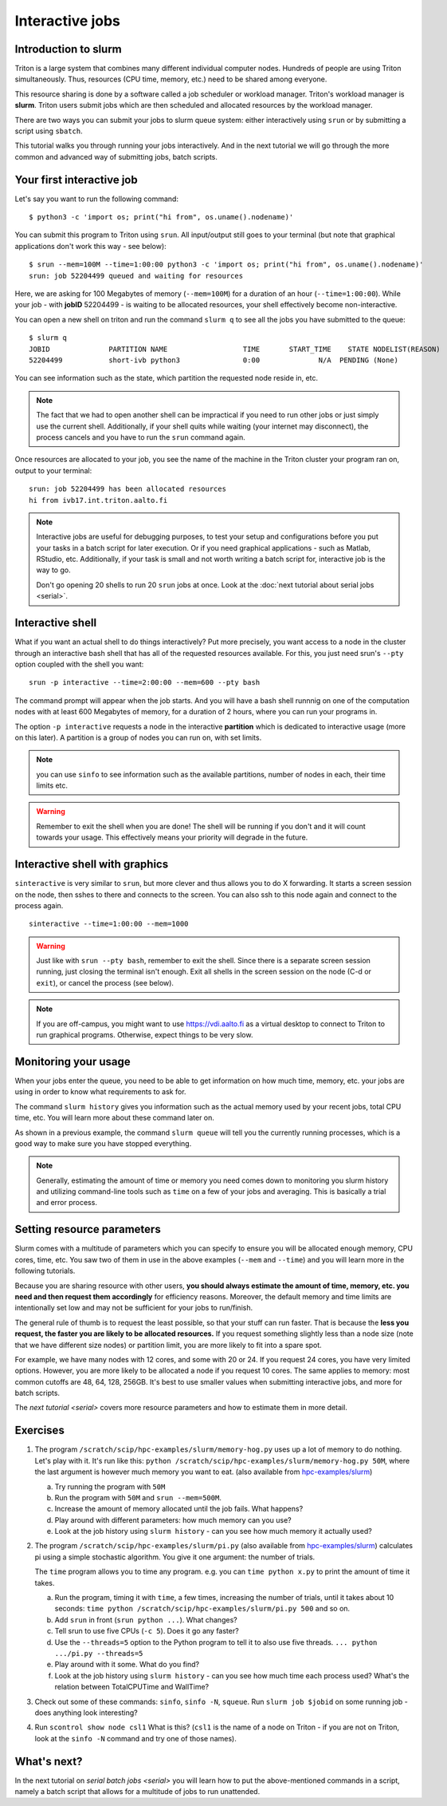 ================
Interactive jobs
================

Introduction to slurm
=====================

Triton is a large system that combines many different individual
computer nodes. Hundreds of people are using Triton simultaneously.
Thus, resources (CPU time, memory, etc.) need to be shared among everyone.

This resource sharing is done by a software called a job scheduler or
workload manager. Triton's workload manager is **slurm**. 
Triton users submit jobs which are then scheduled and allocated
resources by the workload manager. 


There are two ways you can submit your jobs to slurm queue system:
either interactively using ``srun`` or by submitting a script
using ``sbatch``. 

This tutorial walks you through running your jobs interactively.
And in the next tutorial we will go through the more common and
advanced way of submitting jobs, batch scripts.


Your first interactive job
==========================

Let's say you want to run the following command::

    $ python3 -c 'import os; print("hi from", os.uname().nodename)'

You can submit this program to Triton using ``srun``. All input/output still goes to your terminal
(but note that graphical applications don't work this way - see
below)::

    $ srun --mem=100M --time=1:00:00 python3 -c 'import os; print("hi from", os.uname().nodename)'
    srun: job 52204499 queued and waiting for resources

Here, we are asking for 100 Megabytes of memory (``--mem=100M``) for a
duration of an hour (``--time=1:00:00``).
While your job - with **jobID** 52204499 - is waiting to be allocated resources, your shell
effectively become non-interactive. 

You can open a new shell on triton and run the command ``slurm q`` to see all the jobs
you have submitted to the queue::

  $ slurm q
  JOBID              PARTITION NAME                  TIME       START_TIME    STATE NODELIST(REASON)
  52204499           short-ivb python3               0:00              N/A  PENDING (None)

You can see information such as the state, which partition the requested node reside in, etc.

.. note::

  The fact that we had to open another shell can be impractical 
  if you need to run other jobs or just simply use the current shell. 
  Additionally, if your shell quits while waiting (your internet may disconnect), 
  the process cancels and you have to run the ``srun`` command again. 

Once resources are allocated to your job, you see the name of the machine
in the Triton cluster your program ran on, output to your terminal::

  srun: job 52204499 has been allocated resources
  hi from ivb17.int.triton.aalto.fi

.. note::

   Interactive jobs are useful for debugging purposes, to test your setup 
   and configurations before you put your tasks in a batch script for later execution.
   Or if you need graphical applications - such as Matlab, RStudio, etc. 
   Additionally, if your task is small and not worth writing a batch script for, 
   interactive job is the way to go.

   Don't go opening 20 shells to run 20 ``srun`` jobs at once.  Look
   at the :doc:`next tutorial about serial jobs <serial>`.


Interactive shell
=================

What if you want an actual shell to do things interactively? 
Put more precisely, you want access to a node in the cluster
through an interactive bash shell that has all of the requested
resources available.
For this, you just need srun's ``--pty`` option coupled with the shell
you want::

  srun -p interactive --time=2:00:00 --mem=600 --pty bash 

The command prompt will appear when the job starts.
And you will have a bash shell runnnig on one of the 
computation nodes with at least 600 Megabytes of memory,
for a duration of 2 hours, where you can run your programs in. 

The option ``-p interactive`` requests a node in the interactive
**partition** which is dedicated to interactive usage (more on this
later).  A partition is a group of nodes you can run on, with set
limits.

.. note::

  you can use ``sinfo`` to see information such as the available partitions,
  number of nodes in each, their time limits etc. 

.. warning::
  
  Remember to exit the shell when you are done!
  The shell will be running if you don't and
  it will count towards your usage. 
  This effectively means your priority will degrade
  in the future.
  

Interactive shell with graphics
===============================

``sinteractive`` is very similar to ``srun``, but more clever and thus
allows you to do X forwarding. It starts a screen session on the node, 
then sshes to there and connects to the screen. 
You can also ssh to this node again and connect to the
process again.

::

     sinteractive --time=1:00:00 --mem=1000

.. warning::

  Just like with ``srun --pty bash``, remember to exit the shell.
  Since there is a separate screen session running, just closing the terminal isn't enough. 
  Exit all shells in the screen session on the node (C-d or ``exit``), or cancel
  the process (see below).

.. note::

  If you are off-campus, you might want to use https://vdi.aalto.fi as a
  virtual desktop to connect to Triton to run graphical programs.
  Otherwise, expect things to be very slow.

Monitoring your usage
=====================

When your jobs enter the queue, you need to be able to get
information on how much time, memory, etc. your jobs are using 
in order to know what requirements to ask for. 

The command ``slurm history`` gives you information such as the actual memory used by your recent jobs, total CPU time, etc.
You will learn more about these command later on. 

As shown in a previous example, the command ``slurm queue`` will tell you the currently running processes,
which is a good way to make sure you have stopped everything. 

.. note::
  
  Generally, estimating the amount of time or memory you need comes down to 
  monitoring you slurm history and utilizing command-line tools such as 
  ``time`` on a few of your jobs and averaging. This is basically a trial and error process.

Setting resource parameters
===========================

Slurm comes with a multitude of parameters which you can specify to
ensure you will be allocated enough memory, CPU cores, time, etc.
You saw two of them in use in the above examples (``--mem`` and ``--time``)
and you will learn more in the following tutorials. 

Because you are sharing resource with other users, **you should always estimate the amount of time, memory, etc.
you need and then request them accordingly** for efficiency reasons.
Moreover, the default memory and time limits are intentionally set low and may not be 
sufficient for your jobs to run/finish. 

The general rule of thumb is to request the least possible, so that your stuff can run faster. 
That is because the **less you request, the faster you are likely to be allocated resources.** 
If you request something slightly less than a node size (note that we have different size nodes) 
or partition limit, you are more likely to fit into a spare spot. 

For example, we have many nodes with 12 cores, and some with 20 or 24. If you request 24 cores, 
you have very limited options. However, you are more likely to be allocated a node if you request 10 cores.
The same applies to memory: most common cutoffs are 48, 64, 128, 256GB. 
It's best to use smaller values when submitting interactive jobs, and more for batch scripts.


The `next tutorial <serial>` covers more resource parameters and how to estimate them in more detail. 

Exercises
=========

1. The program ``/scratch/scip/hpc-examples/slurm/memory-hog.py``
   uses up a lot of memory to do nothing.  Let's play with it.  It's
   run like this: ``python
   /scratch/scip/hpc-examples/slurm/memory-hog.py 50M``, where the
   last argument is however much memory you want to eat.  (also
   available from `hpc-examples/slurm
   <https://github.com/AaltoSciComp/hpc-examples/tree/master/slurm>`__)

   a) Try running the program with ``50M``

   b) Run the program with ``50M`` and ``srun --mem=500M``.

   c) Increase the amount of memory allocated until the job fails.
      What happens?

   d) Play around with different parameters: how much memory can you
      use?

   e) Look at the job history using ``slurm history`` - can you see
      how much memory it actually used?

2. The program ``/scratch/scip/hpc-examples/slurm/pi.py`` (also
   available from `hpc-examples/slurm
   <https://github.com/AaltoSciComp/hpc-examples/tree/master/slurm>`__)
   calculates pi using a simple stochastic algorithm.  You give it one
   argument: the number of trials.

   The ``time`` program allows you to time any program.  e.g. you can
   ``time python x.py`` to print the amount of time it takes.

   a) Run the program, timing it with ``time``, a few times,
      increasing the number of trials, until it takes about 10
      seconds: ``time python /scratch/scip/hpc-examples/slurm/pi.py
      500`` and so on.

   b) Add ``srun`` in front (``srun python ...``).  What changes?

   c) Tell srun to use five CPUs (``-c 5``).  Does it go any faster?

   d) Use the ``--threads=5`` option to the Python program to tell it
      to also use five threads.  ``... python .../pi.py --threads=5``

   e) Play around with it some.  What do you find?

   f) Look at the job history using ``slurm history`` - can you see
      how much time each process used?  What's the relation between
      TotalCPUTime and WallTime?

3. Check out some of these commands: ``sinfo``, ``sinfo -N``, ``squeue``.  Run
   ``slurm job $jobid`` on some running job - does anything
   look interesting?

4. Run ``scontrol show node csl1``  What is this?  (``csl1`` is the
   name of a node on Triton - if you are not on Triton, look at the
   ``sinfo -N`` command and try one of those names).



What's next?
============

In the next tutorial on `serial batch jobs <serial>` you will learn how to put the above-mentioned 
commands in a script, namely a batch script that allows for a multitude of jobs to run unattended. 
